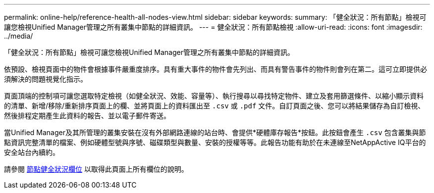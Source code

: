 ---
permalink: online-help/reference-health-all-nodes-view.html 
sidebar: sidebar 
keywords:  
summary: 「健全狀況：所有節點」檢視可讓您檢視Unified Manager管理之所有叢集中節點的詳細資訊。 
---
= 健全狀況：所有節點檢視
:allow-uri-read: 
:icons: font
:imagesdir: ../media/


[role="lead"]
「健全狀況：所有節點」檢視可讓您檢視Unified Manager管理之所有叢集中節點的詳細資訊。

依預設、檢視頁面中的物件會根據事件嚴重度排序。具有重大事件的物件會先列出、而具有警告事件的物件則會列在第二。這可立即提供必須解決的問題視覺化指示。

頁面頂端的控制項可讓您選取特定檢視（如健全狀況、效能、容量等）、執行搜尋以尋找特定物件、建立及套用篩選條件、以縮小顯示資料的清單、新增/移除/重新排序頁面上的欄、並將頁面上的資料匯出至 `.csv` 或 `.pdf` 文件。自訂頁面之後、您可以將結果儲存為自訂檢視、然後排程定期產生此資料的報告、並以電子郵件寄送。

當Unified Manager及其所管理的叢集安裝在沒有外部網路連線的站台時、會提供*硬體庫存報告*按鈕。此按鈕會產生 `.csv` 包含叢集與節點資訊完整清單的檔案、例如硬體型號與序號、磁碟類型與數量、安裝的授權等等。此報告功能有助於在未連線至NetAppActive IQ平台的安全站台內續約。

請參閱 xref:reference-node-health-fields.adoc[節點健全狀況欄位] 以取得此頁面上所有欄位的說明。
